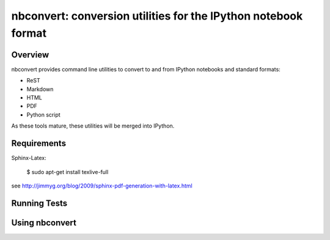 ================================================================
 nbconvert: conversion utilities for the IPython notebook format
================================================================

Overview
========

nbconvert provides command line utilities to convert to and from IPython
notebooks and standard formats:

-   ReST
-   Markdown
-   HTML
-   PDF
-   Python script

As these tools mature, these utilities will be merged into IPython.

Requirements
============

Sphinx-Latex:

    $ sudo apt-get install texlive-full

see http://jimmyg.org/blog/2009/sphinx-pdf-generation-with-latex.html
        
Running Tests
=============

Using nbconvert
===============

